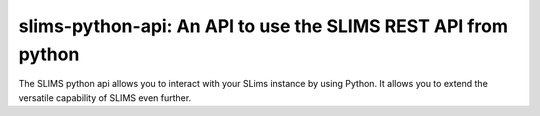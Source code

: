 ==============================================================
slims-python-api: An API to use the SLIMS REST API from python
==============================================================


The SLIMS python api allows you to interact with your SLims instance by using Python. It allows you to extend the versatile capability of SLIMS even further.
